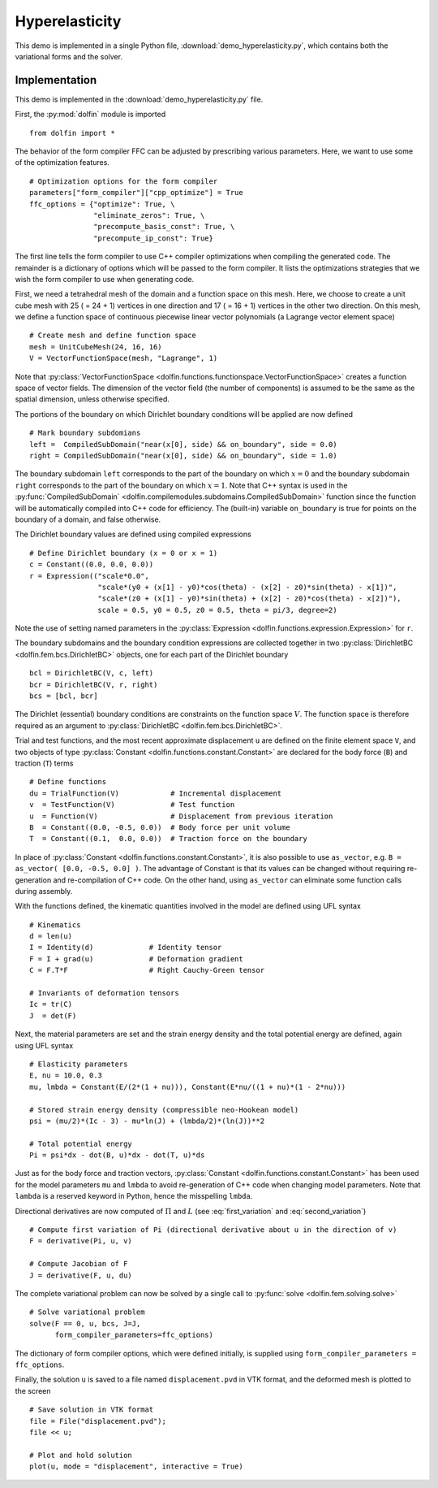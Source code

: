 
.. _demo_hyperelasticity:

Hyperelasticity
===============

This demo is implemented in a single Python file,
:download:`demo_hyperelasticity.py`, which contains both the
variational forms and the solver.

Implementation
--------------

This demo is implemented in the :download:`demo_hyperelasticity.py`
file.

First, the :py:mod:`dolfin` module is imported ::

    from dolfin import *

The behavior of the form compiler FFC can be adjusted by prescribing
various parameters. Here, we want to use some of the optimization
features. ::

    # Optimization options for the form compiler
    parameters["form_compiler"]["cpp_optimize"] = True
    ffc_options = {"optimize": True, \
                   "eliminate_zeros": True, \
                   "precompute_basis_const": True, \
                   "precompute_ip_const": True}

The first line tells the form compiler to use C++ compiler optimizations when
compiling the generated code. The remainder is a dictionary of options which
will be passed to the form compiler. It lists the optimizations strategies
that we wish the form compiler to use when generating code.

.. index:: VectorFunctionSpace

First, we need a tetrahedral mesh of the domain and a function space
on this mesh. Here, we choose to create a unit cube mesh with 25 ( =
24 + 1) vertices in one direction and 17 ( = 16 + 1) vertices in the
other two direction. On this mesh, we define a function space of
continuous piecewise linear vector polynomials (a Lagrange vector
element space) ::

    # Create mesh and define function space
    mesh = UnitCubeMesh(24, 16, 16)
    V = VectorFunctionSpace(mesh, "Lagrange", 1)

Note that :py:class:`VectorFunctionSpace
<dolfin.functions.functionspace.VectorFunctionSpace>` creates a
function space of vector fields. The dimension of the vector field
(the number of components) is assumed to be the same as the spatial
dimension, unless otherwise specified.

.. index:: compiled subdomain

The portions of the boundary on which Dirichlet boundary conditions
will be applied are now defined ::

    # Mark boundary subdomians
    left =  CompiledSubDomain("near(x[0], side) && on_boundary", side = 0.0)
    right = CompiledSubDomain("near(x[0], side) && on_boundary", side = 1.0)

The boundary subdomain ``left`` corresponds to the part of the
boundary on which :math:`x=0` and the boundary subdomain ``right``
corresponds to the part of the boundary on which :math:`x=1`. Note
that C++ syntax is used in the :py:func:`CompiledSubDomain`
<dolfin.compilemodules.subdomains.CompiledSubDomain>` function since
the function will be automatically compiled into C++ code for
efficiency. The (built-in) variable ``on_boundary`` is true for points
on the boundary of a domain, and false otherwise.

.. index:: compiled expression

The Dirichlet boundary values are defined using compiled expressions ::

    # Define Dirichlet boundary (x = 0 or x = 1)
    c = Constant((0.0, 0.0, 0.0))
    r = Expression(("scale*0.0",
                    "scale*(y0 + (x[1] - y0)*cos(theta) - (x[2] - z0)*sin(theta) - x[1])",
                    "scale*(z0 + (x[1] - y0)*sin(theta) + (x[2] - z0)*cos(theta) - x[2])"),
                    scale = 0.5, y0 = 0.5, z0 = 0.5, theta = pi/3, degree=2)

Note the use of setting named parameters in the :py:class:`Expression
<dolfin.functions.expression.Expression>` for ``r``.

The boundary subdomains and the boundary condition expressions are
collected together in two :py:class:`DirichletBC
<dolfin.fem.bcs.DirichletBC>` objects, one for each part of the
Dirichlet boundary ::

    bcl = DirichletBC(V, c, left)
    bcr = DirichletBC(V, r, right)
    bcs = [bcl, bcr]

The Dirichlet (essential) boundary conditions are constraints on the
function space :math:`V`. The function space is therefore required as
an argument to :py:class:`DirichletBC <dolfin.fem.bcs.DirichletBC>`.

.. index:: TestFunction, TrialFunction, Constant

Trial and test functions, and the most recent approximate displacement
``u`` are defined on the finite element space ``V``, and two objects
of type :py:class:`Constant <dolfin.functions.constant.Constant>` are
declared for the body force (``B``) and traction (``T``) terms ::

    # Define functions
    du = TrialFunction(V)            # Incremental displacement
    v  = TestFunction(V)             # Test function
    u  = Function(V)                 # Displacement from previous iteration
    B  = Constant((0.0, -0.5, 0.0))  # Body force per unit volume
    T  = Constant((0.1,  0.0, 0.0))  # Traction force on the boundary

In place of :py:class:`Constant <dolfin.functions.constant.Constant>`,
it is also possible to use ``as_vector``, e.g.  ``B = as_vector( [0.0,
-0.5, 0.0] )``. The advantage of Constant is that its values can be
changed without requiring re-generation and re-compilation of C++
code. On the other hand, using ``as_vector`` can eliminate some
function calls during assembly.

With the functions defined, the kinematic quantities involved in the model
are defined using UFL syntax ::

    # Kinematics
    d = len(u)
    I = Identity(d)             # Identity tensor
    F = I + grad(u)             # Deformation gradient
    C = F.T*F                   # Right Cauchy-Green tensor

    # Invariants of deformation tensors
    Ic = tr(C)
    J  = det(F)

Next, the material parameters are set and the strain energy density
and the total potential energy are defined, again using UFL syntax ::

    # Elasticity parameters
    E, nu = 10.0, 0.3
    mu, lmbda = Constant(E/(2*(1 + nu))), Constant(E*nu/((1 + nu)*(1 - 2*nu)))

    # Stored strain energy density (compressible neo-Hookean model)
    psi = (mu/2)*(Ic - 3) - mu*ln(J) + (lmbda/2)*(ln(J))**2

    # Total potential energy
    Pi = psi*dx - dot(B, u)*dx - dot(T, u)*ds

Just as for the body force and traction vectors, :py:class:`Constant
<dolfin.functions.constant.Constant>` has been used for the model
parameters ``mu`` and ``lmbda`` to avoid re-generation of C++ code
when changing model parameters. Note that ``lambda`` is a reserved
keyword in Python, hence the misspelling ``lmbda``.

.. index:: directional derivative; derivative, taking variations; derivative, automatic differentiation; derivative

Directional derivatives are now computed of :math:`\Pi` and :math:`L`
(see :eq:`first_variation` and :eq:`second_variation`) ::

    # Compute first variation of Pi (directional derivative about u in the direction of v)
    F = derivative(Pi, u, v)

    # Compute Jacobian of F
    J = derivative(F, u, du)

The complete variational problem can now be solved by a single call to
:py:func:`solve <dolfin.fem.solving.solve>` ::

    # Solve variational problem
    solve(F == 0, u, bcs, J=J,
          form_compiler_parameters=ffc_options)

The dictionary of form compiler options, which were defined initially,
is supplied using ``form_compiler_parameters = ffc_options``.

Finally, the solution ``u`` is saved to a file named
``displacement.pvd`` in VTK format, and the deformed mesh is plotted
to the screen ::

    # Save solution in VTK format
    file = File("displacement.pvd");
    file << u;

    # Plot and hold solution
    plot(u, mode = "displacement", interactive = True)
